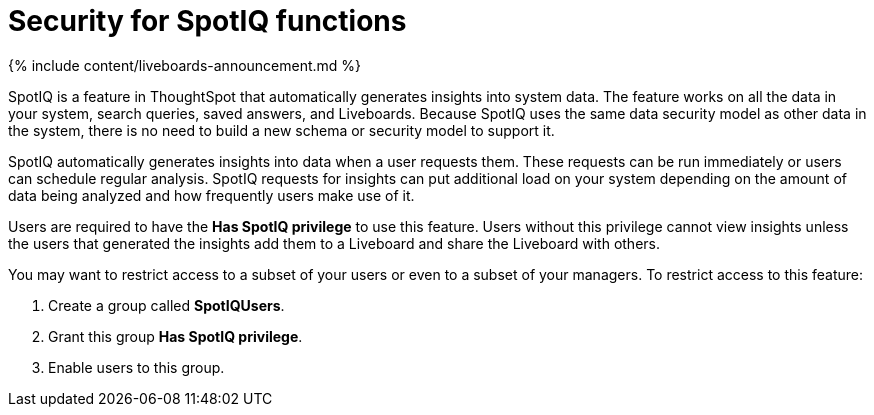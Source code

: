 = Security for SpotIQ functions
:last_updated: 11/05/2021
:linkattrs:
:experimental:
:page-aliases: /admin/data-security/spotiq-admin.adoc
:description: Learn about SpotIQ security.

{% include content/liveboards-announcement.md %}

SpotIQ is a feature in ThoughtSpot that automatically generates insights into system data.
The feature works on all the data in your system, search queries, saved answers, and Liveboards.
Because SpotIQ uses the same data security model as other data in the system, there is no need to build a new schema or security model to support it.

SpotIQ automatically generates insights into data when a user requests them.
These requests can be run immediately or users can schedule regular analysis.
SpotIQ requests for insights can put additional load on your system depending on the amount of data being analyzed and how frequently users make use of it.

Users are required to have the *Has SpotIQ privilege* to use this feature.
Users without this privilege cannot view insights unless the users that generated the insights add them to a Liveboard and share the Liveboard with others.

You may want to restrict access to a subset of your users or even to a subset of your managers.
To restrict access to this feature:

. Create a group called *SpotIQUsers*.
. Grant this group *Has SpotIQ privilege*.
. Enable users to this group.
